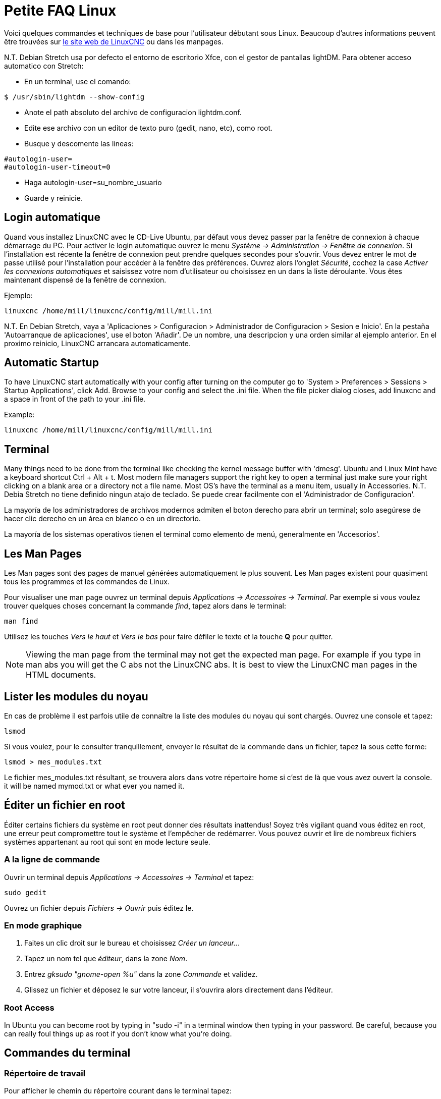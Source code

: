 :lang: fr

= Petite FAQ Linux[[cha:FAQ-Linux]](((Linux FAQ)))

Voici quelques commandes et techniques de base pour l'utilisateur 
débutant sous Linux. Beaucoup d'autres informations peuvent être
trouvées sur http://www.linuxcnc.org/[le site web de LinuxCNC] ou dans les manpages.

N.T. Debian Stretch usa por defecto el entorno de escritorio Xfce, con el gestor
de pantallas lightDM. Para obtener acceso automatico con Stretch:

* En un terminal, use el comando:

----
$ /usr/sbin/lightdm --show-config
----

* Anote el path absoluto del archivo de configuracion lightdm.conf.
* Edite ese archivo con un editor de texto puro (gedit, nano, etc), como root.
* Busque y descomente las lineas:

----
#autologin-user=
#autologin-user-timeout=0
----

* Haga autologin-user=su_nombre_usuario
* Guarde y reinicie.

== Login automatique

Quand vous installez LinuxCNC avec le CD-Live Ubuntu, par défaut vous
devez passer par la fenêtre de connexion à chaque démarrage du PC. Pour
activer le login automatique ouvrez le menu _Système → Administration → Fenêtre de connexion_. 
Si l'installation est récente la fenêtre de connexion peut prendre quelques secondes pour
s'ouvrir. Vous devez entrer le mot de passe utilisé pour l'installation pour accéder à la fenêtre des préférences. Ouvrez alors l'onglet
_Sécurité_, cochez la case _Activer les connexions automatiques_ et saisissez votre nom d'utilisateur ou choisissez en un dans la liste
déroulante. Vous êtes maintenant dispensé de la fenêtre de connexion.

Ejemplo:

----
linuxcnc /home/mill/linuxcnc/config/mill/mill.ini
----

N.T. En Debian Stretch, vaya a 'Aplicaciones > Configuracion > Administrador de Configuracion > Sesion e Inicio'.
En la pestaña 'Autoarranque de aplicaciones', use el boton 'Añadir'. De un nombre, una descripcion y una orden similar
al ejemplo anterior. En el proximo reinicio, LinuxCNC arrancara automaticamente.

== Automatic Startup[[faq:terminal]]

To have LinuxCNC start automatically with your config after turning on the
computer go to 'System > Preferences > Sessions > Startup Applications',
click Add. Browse to your config and select the .ini file. When the file
picker dialog closes, add linuxcnc and a space in front of the path to your
.ini file.

Example:

----
linuxcnc /home/mill/linuxcnc/config/mill/mill.ini
----

[[faq:terminal]]

== Terminal

Many things need to be done from the terminal like checking the kernel message
buffer with 'dmesg'. Ubuntu and Linux Mint have a keyboard shortcut Ctrl + Alt
+ t. Most modern file managers support the right key to open a terminal just
make sure your right clicking on a blank area or a directory not a file name.
Most OS's have the terminal as a menu item, usually in Accessories.
N.T. Debia Stretch no tiene definido ningun atajo de teclado. Se puede crear facilmente
con el 'Administrador de Configuracion'.

La mayoría de los administradores de archivos modernos admiten el boton derecho para
abrir un terminal; solo asegúrese de hacer clic derecho en un área en blanco o en un
directorio.

La mayoría de los sistemas operativos tienen el terminal como elemento de menú,
generalmente en 'Accesorios'.

== Les Man Pages[[sec:Man-Pages]](((Man Pages)))

Les Man pages sont des pages de manuel générées automatiquement le
plus souvent. Les Man pages existent pour quasiment tous les programmes et les commandes de Linux.

Pour visualiser une man page ouvrez un terminal depuis _Applications → Accessoires → Terminal_. Par exemple si vous voulez trouver quelques
choses concernant la commande _find_, tapez alors dans le terminal:

----
man find
----

Utilisez les touches _Vers le haut_ et _Vers le bas_ pour faire
défiler le texte et la touche *Q* pour quitter.

[NOTE]
Viewing the man page from the terminal may not get the expected man page.
For example if you type in man abs you will get the C abs not the LinuxCNC
abs. It is best to view the LinuxCNC man pages in the HTML documents.

== Lister les modules du noyau

En cas de problème il est parfois utile de connaître la liste des
modules du noyau qui sont chargés. Ouvrez une console et tapez:

----
lsmod
----

Si vous voulez, pour le consulter tranquillement, envoyer le résultat
de la commande dans un fichier, tapez la sous cette forme:

----
lsmod > mes_modules.txt
----

Le fichier mes_modules.txt résultant, se trouvera alors dans votre
répertoire home si c'est de là que vous avez ouvert la console.
it will be named mymod.txt or what ever you named it.

== Éditer un fichier en root[[sec:Editer-un-fichier-en-root]](((Éditer un fichier en root)))

Éditer certains fichiers du système en root peut donner des résultats
inattendus! Soyez très vigilant quand vous éditez en root, une erreur peut
compromettre tout le système et l'empêcher de redémarrer. Vous pouvez
ouvrir et lire de nombreux fichiers systèmes appartenant au root qui
sont en mode lecture seule.

=== A la ligne de commande(((sudo gedit)))

Ouvrir un terminal depuis _Applications → Accessoires → Terminal_ et tapez:

----
sudo gedit
----

Ouvrez un fichier depuis _Fichiers → Ouvrir_ puis éditez le.

=== En mode graphique(((gksudo)))

 . Faites un clic droit sur le bureau et choisissez _Créer un lanceur.._.
 . Tapez un nom tel que _éditeur_, dans la zone _Nom_.
 . Entrez _gksudo "gnome-open %u"_ dans la zone _Commande_
   et validez.
 . Glissez un fichier et déposez le sur votre lanceur, il s'ouvrira alors directement dans l'éditeur.

=== Root Access
 
In Ubuntu you can become root by typing in "sudo -i" in a terminal
window then typing in your password. Be careful, because you can really 
foul things up as root if you don't know what you're doing. 

== Commandes du terminal[[sec:Commandes-Terminal]](((Terminal Commands)))

=== Répertoire de travail(((repertoire de travail))) (((pwd)))

Pour afficher le chemin du répertoire courant dans le terminal
tapez:

----
pwd
----

[[faq:cd]]

=== Changer de répertoire(((Changer de repertoire))) (((cd)))

Pour remonter dans le répertoire précédent, tapez dans le terminal:

----
cd ..
----

Pour remonter de deux niveaux de répertoire, tapez dans le terminal:

----
cd ../..
----

Pour aller directement dans le sous-répertoire linuxcnc/configs
tapez:

----
cd linuxcnc/configs
----

=== Lister les fichiers du répertoire courant(((Lister le répertoire courant))) (((ls)))

Pour voir le contenu du répertoire courant tapez:

----
dir
----

or

----
ls
----

=== Trouver un fichier(((Trouver un fichier))) (((find)))

La commande _find_ peut être un peu déroutante pour le nouvel
utilisateur de Linux. La syntaxe de base est:

----
find répertoire_de_départ <paramètres> <actions>
----

Par exemple, pour trouver tous les fichiers .ini dans votre répertoire
linuxcnc utilisez d'abord la commande _pwd_ pour trouver le répertoire
courant. Ouvrez un nouveau terminal et tapez:

----
pwd
----

il vous est retourné par exemple le résultat suivant:

----
/home/robert
----

Avec cette information vous pouvez taper, par exemple, la commande:

----
find /home/robert/linuxcnc -name *.ini -print
----

Le _-name_ est le nom du fichier que vous recherchez et le _-print_
indique à find d'afficher le résultat dans le terminal. Le _*.ini_
indique à find de retourner tous les fichiers portant l'extension _.ini_
The backslash is needed to escape the shell meta-characters. See the find
man page for more information on find.

=== Rechercher un texte(((Rechercher un texte)))(((grep)))

----
grep -lir "texte à rechercher" *
----

Pour trouver tous les fichiers contenant le texte _"texte à rechercher"_  dans le 
répertoire courant, tous ses sous-répertoires et en ignorant la casse. 
Le paramètre *-l* demande de ne pas afficher les résultats normalement mais à la 
place, d'indiquer le nom des fichiers pour lesquels des résultats auraient été 
affichés. Le paramètre *-i* demande d'ignorer la casse. Le paramètre *-r* demande 
une recherche récursive (qui inclus tous les sous-répertoires dans la recherche). 
Le caractère *** est un jocker indiquant _tous les fichiers_.
See the grep man page for more information.

=== Messages du boot

Pour visualiser les messages du boot utilisez la commande _dmesg_
depuis un terminal. Pour enregistrer ces messages dans un fichier,
redirigez les avec:

----
dmesg > dmesg.txt
----

Le contenu de ce fichier pourra alors être copié et collé à
destination des personnes en ligne qui vous aideront à diagnostiquer votre problème.

Pour nettoyer le tampon des messages tapez cette commande:

----
sudo dmesg -c
----

C'est utile avant de lancer LinuxCNC, pour que ne soit enregistrés que les
messages relatifs au fonctionnement courant de LinuxCNC.

Pour trouver les adresses des ports parallèles de la machine, tapez cette
commande grep pour filtrer les informations contenues dans dmesg.

After boot up open a terminal and type:

----
dmesg|grep parport
----

== Problèmes matériels

=== Terminal Launcher

If you want to add a terminal launcher to the panel bar on top of the
screen you typically can right click on the panel at the top of the
screen and select "Add to Panel". Select Custom Application Launcher
and Add. Give it a name and put gnome-terminal in the command box.

== Hardware Problems

=== Informations sur le matériel

Pour voir la liste du matériel installé sur les ports PCI de votre carte mère,
tapez la commande suivante dans un terminal:

----
lspci -v
----

=== Résolution du moniteur

Lors de l'installation d'Ubuntu les réglages du moniteur sont automatiquement
détectés. Il peut arriver que la détection fonctionne mal et que la résolution
ne soit que celle d'un moniteur générique en 800x600.

Pour résoudre ce cas, suivez les instructions données ici:

https://help.ubuntu.com/community/FixVideoResolutionHowto[https://help.ubuntu.com/community/FixVideoResolutionHowto]

== Paths

.Relative Paths
Relative paths are based on the startup directory which is the directory
containing the ini file.  Using relative paths can facilitate relocation of
configurations but requires a good understanding of linux path specifiers.

....
   ./f0        is the same as f0, e.g., a file named f0 in the startup directory
   ../f1       refers to a file f1 in the parent directory
   ../../f2    refers to a file f2 in the parent of the parent directory
   ../../../f3 etc.
....


// vim: set syntax=asciidoc:
